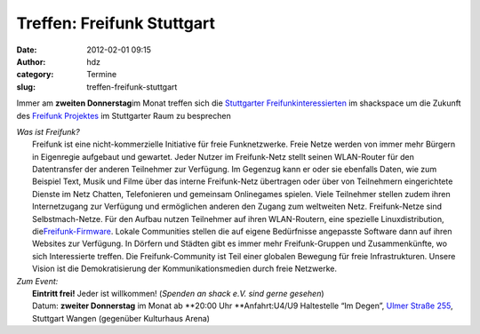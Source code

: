 Treffen: Freifunk Stuttgart
###########################
:date: 2012-02-01 09:15
:author: hdz
:category: Termine
:slug: treffen-freifunk-stuttgart

Immer am **zweiten Donnerstag**\ im Monat treffen sich die `Stuttgarter
Freifunkinteressierten <http://wiki.freifunk.net/Stuttgart>`__ im
shackspace um die Zukunft des `Freifunk
Projektes <http://start.freifunk.net/>`__ im Stuttgarter Raum zu
besprechen

| *Was ist Freifunk?*
|  Freifunk ist eine nicht-kommerzielle Initiative für freie Funknetzwerke. Freie Netze werden von immer mehr Bürgern in Eigenregie aufgebaut und gewartet. Jeder Nutzer im Freifunk-Netz stellt seinen WLAN-Router für den Datentransfer der anderen Teilnehmer zur Verfügung. Im Gegenzug kann er oder sie ebenfalls Daten, wie zum Beispiel Text, Musik und Filme über das interne Freifunk-Netz übertragen oder über von Teilnehmern eingerichtete Dienste im Netz Chatten, Telefonieren und gemeinsam Onlinegames spielen. Viele Teilnehmer stellen zudem ihren Internetzugang zur Verfügung und ermöglichen anderen den Zugang zum weltweiten Netz. Freifunk-Netze sind Selbstmach-Netze. Für den Aufbau nutzen Teilnehmer auf ihren WLAN-Routern, eine spezielle Linuxdistribution, die\ `Freifunk-Firmware <http://firmware.freifunk.net/>`__. Lokale Communities stellen die auf eigene Bedürfnisse angepasste Software dann auf ihren Websites zur Verfügung. In Dörfern und Städten gibt es immer mehr Freifunk-Gruppen und Zusammenkünfte, wo sich Interessierte treffen. Die Freifunk-Community ist Teil einer globalen Bewegung für freie Infrastrukturen. Unsere Vision ist die Demokratisierung der Kommunikationsmedien durch freie Netzwerke.

| *Zum Event:*
|  **Eintritt frei!** Jeder ist willkommen! (*Spenden an shack e.V. sind gerne gesehen*)
|  Datum: **zweiter Donnerstag** im Monat ab **20:00 Uhr **\ Anfahrt:U4/U9 Haltestelle “Im Degen”, `Ulmer Straße 255 <../?page_id=713>`__, Stuttgart Wangen (gegenüber Kulturhaus Arena)

